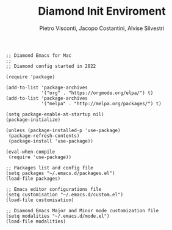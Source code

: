 #+TITLE: Diamond Init Enviroment
#+PROPERTY: header-args :tangle ../../init.el
#+auto_tangle: t
#+STARTUP: showeverything
#+AUTHOR: Pietro Visconti, Jacopo Costantini, Alvise Silvestri

#+BEGIN_SRC elisp
;; Diamond Emacs for Mac
;;
;; Diamond config started in 2022

(require 'package)

(add-to-list 'package-archives
             '("org" . "https://orgmode.org/elpa/") t)
(add-to-list 'package-archives
             '("melpa" . "http://melpa.org/packages/") t)

(setq package-enable-at-startup nil)
(package-initialize)

(unless (package-installed-p 'use-package)
 (package-refresh-contents)
 (package-install 'use-package))

(eval-when-compile
 (require 'use-package))

;; Packages list and config file
(setq packages "~/.emacs.d/packages.el")
(load-file packages)

;; Emacs editor configurations file
(setq customisation "~/.emacs.d/custom.el")
(load-file customisation)

;; Diamond Emacs Major and Minor mode customization file
(setq modalities "~/.emacs.d/mode.el")
(load-file modalities)

#+END_SRC
